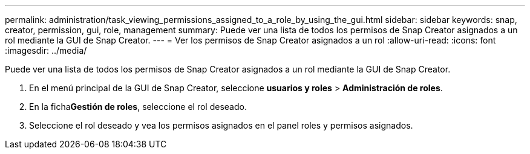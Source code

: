 ---
permalink: administration/task_viewing_permissions_assigned_to_a_role_by_using_the_gui.html 
sidebar: sidebar 
keywords: snap, creator, permission, gui, role, management 
summary: Puede ver una lista de todos los permisos de Snap Creator asignados a un rol mediante la GUI de Snap Creator. 
---
= Ver los permisos de Snap Creator asignados a un rol
:allow-uri-read: 
:icons: font
:imagesdir: ../media/


[role="lead"]
Puede ver una lista de todos los permisos de Snap Creator asignados a un rol mediante la GUI de Snap Creator.

. En el menú principal de la GUI de Snap Creator, seleccione *usuarios y roles* > *Administración de roles*.
. En la ficha**Gestión de roles**, seleccione el rol deseado.
. Seleccione el rol deseado y vea los permisos asignados en el panel roles y permisos asignados.

